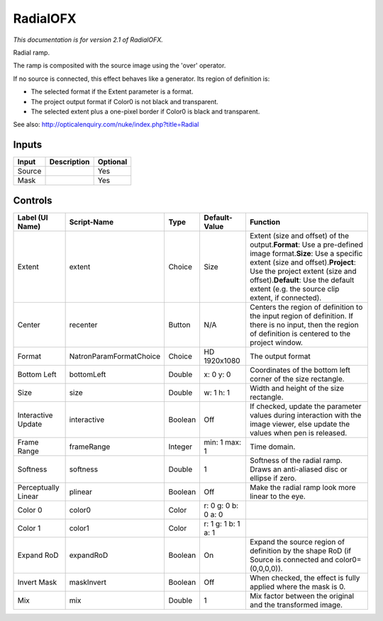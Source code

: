 .. _net.sf.openfx.Radial:

RadialOFX
=========

.. figure:: net.sf.openfx.Radial.png
   :alt: 

*This documentation is for version 2.1 of RadialOFX.*

Radial ramp.

The ramp is composited with the source image using the 'over' operator.

If no source is connected, this effect behaves like a generator. Its region of definition is:

-  The selected format if the Extent parameter is a format.

-  The project output format if Color0 is not black and transparent.

-  The selected extent plus a one-pixel border if Color0 is black and transparent.

See also: http://opticalenquiry.com/nuke/index.php?title=Radial

Inputs
------

+----------+---------------+------------+
| Input    | Description   | Optional   |
+==========+===============+============+
| Source   |               | Yes        |
+----------+---------------+------------+
| Mask     |               | Yes        |
+----------+---------------+------------+

Controls
--------

+-----------------------+---------------------------+-----------+-----------------------+--------------------------------------------------------------------------------------------------------------------------------------------------------------------------------------------------------------------------------------------------------------------------------------+
| Label (UI Name)       | Script-Name               | Type      | Default-Value         | Function                                                                                                                                                                                                                                                                             |
+=======================+===========================+===========+=======================+======================================================================================================================================================================================================================================================================================+
| Extent                | extent                    | Choice    | Size                  | Extent (size and offset) of the output.\ **Format**: Use a pre-defined image format.\ **Size**: Use a specific extent (size and offset).\ **Project**: Use the project extent (size and offset).\ **Default**: Use the default extent (e.g. the source clip extent, if connected).   |
+-----------------------+---------------------------+-----------+-----------------------+--------------------------------------------------------------------------------------------------------------------------------------------------------------------------------------------------------------------------------------------------------------------------------------+
| Center                | recenter                  | Button    | N/A                   | Centers the region of definition to the input region of definition. If there is no input, then the region of definition is centered to the project window.                                                                                                                           |
+-----------------------+---------------------------+-----------+-----------------------+--------------------------------------------------------------------------------------------------------------------------------------------------------------------------------------------------------------------------------------------------------------------------------------+
| Format                | NatronParamFormatChoice   | Choice    | HD 1920x1080          | The output format                                                                                                                                                                                                                                                                    |
+-----------------------+---------------------------+-----------+-----------------------+--------------------------------------------------------------------------------------------------------------------------------------------------------------------------------------------------------------------------------------------------------------------------------------+
| Bottom Left           | bottomLeft                | Double    | x: 0 y: 0             | Coordinates of the bottom left corner of the size rectangle.                                                                                                                                                                                                                         |
+-----------------------+---------------------------+-----------+-----------------------+--------------------------------------------------------------------------------------------------------------------------------------------------------------------------------------------------------------------------------------------------------------------------------------+
| Size                  | size                      | Double    | w: 1 h: 1             | Width and height of the size rectangle.                                                                                                                                                                                                                                              |
+-----------------------+---------------------------+-----------+-----------------------+--------------------------------------------------------------------------------------------------------------------------------------------------------------------------------------------------------------------------------------------------------------------------------------+
| Interactive Update    | interactive               | Boolean   | Off                   | If checked, update the parameter values during interaction with the image viewer, else update the values when pen is released.                                                                                                                                                       |
+-----------------------+---------------------------+-----------+-----------------------+--------------------------------------------------------------------------------------------------------------------------------------------------------------------------------------------------------------------------------------------------------------------------------------+
| Frame Range           | frameRange                | Integer   | min: 1 max: 1         | Time domain.                                                                                                                                                                                                                                                                         |
+-----------------------+---------------------------+-----------+-----------------------+--------------------------------------------------------------------------------------------------------------------------------------------------------------------------------------------------------------------------------------------------------------------------------------+
| Softness              | softness                  | Double    | 1                     | Softness of the radial ramp. Draws an anti-aliased disc or ellipse if zero.                                                                                                                                                                                                          |
+-----------------------+---------------------------+-----------+-----------------------+--------------------------------------------------------------------------------------------------------------------------------------------------------------------------------------------------------------------------------------------------------------------------------------+
| Perceptually Linear   | plinear                   | Boolean   | Off                   | Make the radial ramp look more linear to the eye.                                                                                                                                                                                                                                    |
+-----------------------+---------------------------+-----------+-----------------------+--------------------------------------------------------------------------------------------------------------------------------------------------------------------------------------------------------------------------------------------------------------------------------------+
| Color 0               | color0                    | Color     | r: 0 g: 0 b: 0 a: 0   |                                                                                                                                                                                                                                                                                      |
+-----------------------+---------------------------+-----------+-----------------------+--------------------------------------------------------------------------------------------------------------------------------------------------------------------------------------------------------------------------------------------------------------------------------------+
| Color 1               | color1                    | Color     | r: 1 g: 1 b: 1 a: 1   |                                                                                                                                                                                                                                                                                      |
+-----------------------+---------------------------+-----------+-----------------------+--------------------------------------------------------------------------------------------------------------------------------------------------------------------------------------------------------------------------------------------------------------------------------------+
| Expand RoD            | expandRoD                 | Boolean   | On                    | Expand the source region of definition by the shape RoD (if Source is connected and color0=(0,0,0,0)).                                                                                                                                                                               |
+-----------------------+---------------------------+-----------+-----------------------+--------------------------------------------------------------------------------------------------------------------------------------------------------------------------------------------------------------------------------------------------------------------------------------+
| Invert Mask           | maskInvert                | Boolean   | Off                   | When checked, the effect is fully applied where the mask is 0.                                                                                                                                                                                                                       |
+-----------------------+---------------------------+-----------+-----------------------+--------------------------------------------------------------------------------------------------------------------------------------------------------------------------------------------------------------------------------------------------------------------------------------+
| Mix                   | mix                       | Double    | 1                     | Mix factor between the original and the transformed image.                                                                                                                                                                                                                           |
+-----------------------+---------------------------+-----------+-----------------------+--------------------------------------------------------------------------------------------------------------------------------------------------------------------------------------------------------------------------------------------------------------------------------------+
